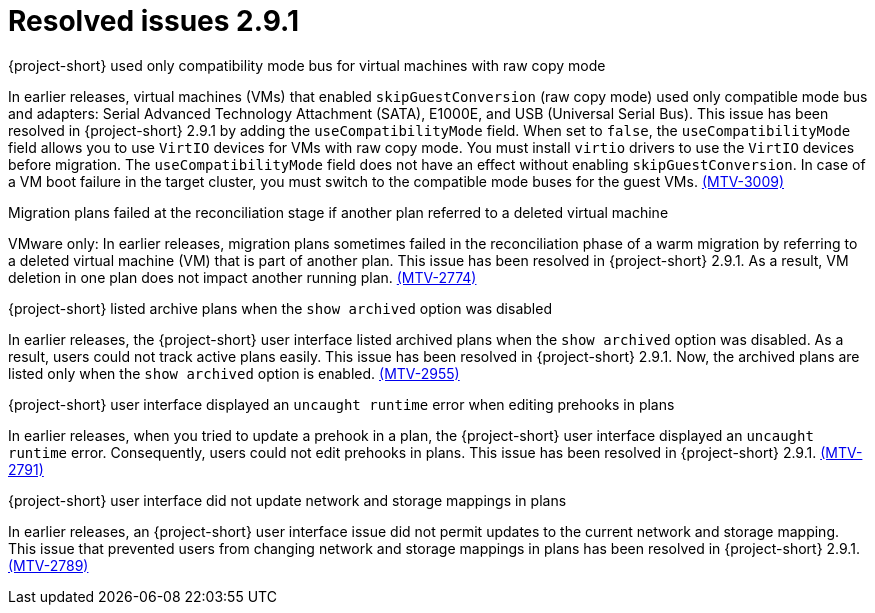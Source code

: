 // Module included in the following assemblies:
//
// * documentation/doc-Release_notes/master.adoc

[id="resolved-issues-2-9-1_{context}"]
= Resolved issues 2.9.1

.{project-short} used only compatibility mode bus for virtual machines with raw copy mode

In earlier releases, virtual machines (VMs) that enabled `skipGuestConversion` (raw copy mode) used only compatible mode bus and adapters: Serial Advanced Technology Attachment (SATA), E1000E, and USB (Universal Serial Bus). This issue has been resolved in {project-short} 2.9.1 by adding the `useCompatibilityMode` field. When set to `false`, the `useCompatibilityMode` field allows you to use `VirtIO` devices for VMs with raw copy mode. You must install `virtio` drivers to use the `VirtIO` devices before migration. The `useCompatibilityMode` field does not have an effect without enabling `skipGuestConversion`. 
In case of a VM boot failure in the target cluster, you must switch to the compatible mode buses for the guest VMs. link:https://issues.redhat.com/browse/MTV-3009[(MTV-3009)]

.Migration plans failed at the reconciliation stage if another plan referred to a deleted virtual machine 

VMware only: In earlier releases, migration plans sometimes failed in the reconciliation phase of a warm migration by referring to a deleted virtual machine (VM) that is part of another plan. This issue has been resolved in {project-short} 2.9.1. As a result, VM deletion in one plan does not impact another running plan. link:https://issues.redhat.com/browse/MTV-2774[(MTV-2774)]

.{project-short} listed archive plans when the `show archived` option was disabled

In earlier releases, the {project-short} user interface listed archived plans when the `show archived` option was disabled. As a result, users could not track active plans easily. This issue has been resolved in {project-short} 2.9.1. Now, the archived plans are listed only when the `show archived` option is enabled. link:https://issues.redhat.com/browse/MTV-2955[(MTV-2955)]

.{project-short} user interface displayed an `uncaught runtime` error when editing prehooks in plans

In earlier releases, when you tried to update a prehook in a plan, the {project-short} user interface displayed an `uncaught runtime` error. Consequently, users could not edit prehooks in plans. This issue has been resolved in {project-short} 2.9.1. link:https://issues.redhat.com/browse/MTV-2791[(MTV-2791)]

.{project-short} user interface did not update network and storage mappings in plans

In earlier releases, an {project-short} user interface issue did not permit updates to the current network and storage mapping. This issue that prevented users from changing network and storage mappings in plans has been resolved in {project-short} 2.9.1. link:https://issues.redhat.com/browse/MTV-2789[(MTV-2789)]
